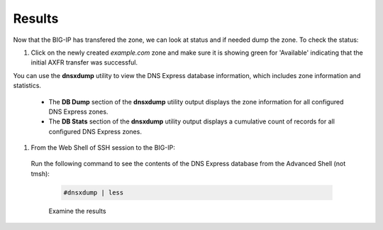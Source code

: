 Results
##################################

Now that the BIG-IP has transfered the zone, we can look at status and if needed dump the zone. To check the status:

#. Click on the newly created *example.com* zone and make sure it is showing green for 'Available' indicating that the initial AXFR transfer was successful.

   .. image:: /class2/media/DNS_Express_result1.png


You can use the **dnsxdump** utility to view the DNS Express database information, which includes zone information and statistics.

   * The **DB Dump** section of the **dnsxdump** utility output displays the zone information for all configured DNS Express zones.
   * The **DB Stats** section of the **dnsxdump** utility output displays a cumulative count of records for all configured DNS Express zones.

#. From the Web Shell of SSH session to the BIG-IP:  
 
  Run the following command to see the contents of the DNS Express database from the Advanced Shell (not tmsh): 

   .. code-block:: console

      #dnsxdump | less

   Examine the results

   .. image:: /class2/media/mod3lab3.png
